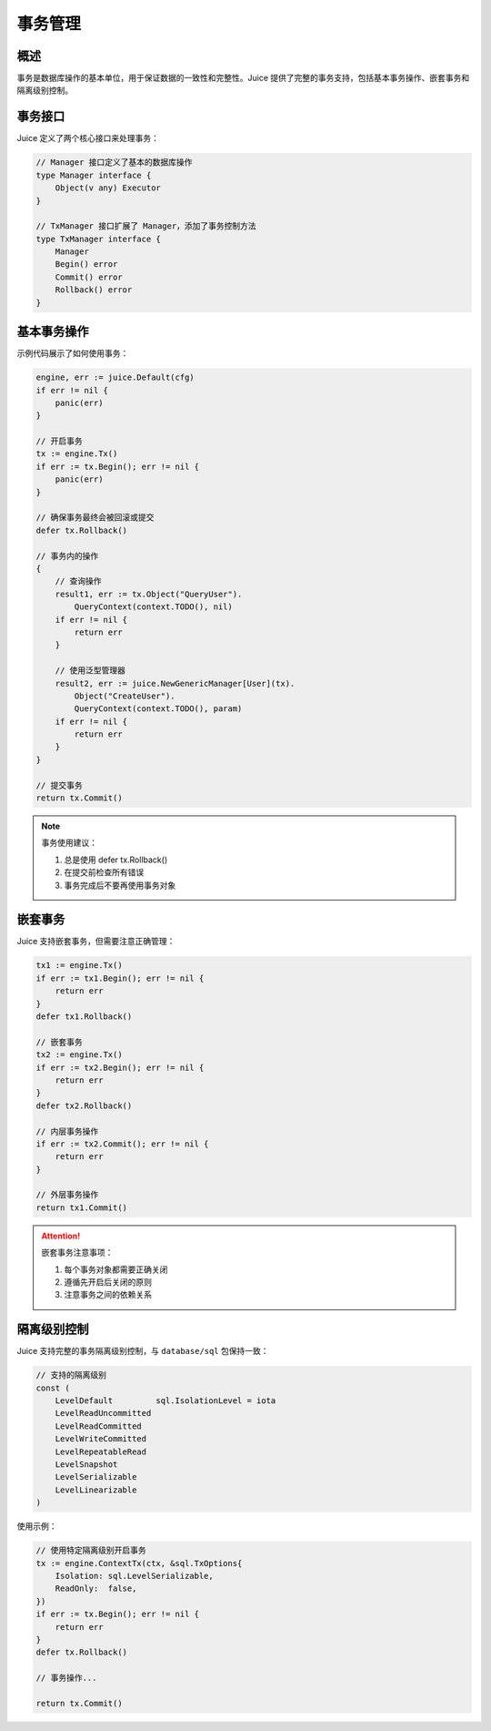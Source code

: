 事务管理
========

概述
----

事务是数据库操作的基本单位，用于保证数据的一致性和完整性。Juice 提供了完整的事务支持，包括基本事务操作、嵌套事务和隔离级别控制。

事务接口
-------

Juice 定义了两个核心接口来处理事务：

.. code-block:: go

    // Manager 接口定义了基本的数据库操作
    type Manager interface {
        Object(v any) Executor
    }

    // TxManager 接口扩展了 Manager，添加了事务控制方法
    type TxManager interface {
        Manager
        Begin() error
        Commit() error
        Rollback() error
    }

基本事务操作
----------

示例代码展示了如何使用事务：

.. code-block:: go

    engine, err := juice.Default(cfg)
    if err != nil {
        panic(err)
    }

    // 开启事务
    tx := engine.Tx()
    if err := tx.Begin(); err != nil {
        panic(err)
    }

    // 确保事务最终会被回滚或提交
    defer tx.Rollback()

    // 事务内的操作
    {
        // 查询操作
        result1, err := tx.Object("QueryUser").
            QueryContext(context.TODO(), nil)
        if err != nil {
            return err
        }

        // 使用泛型管理器
        result2, err := juice.NewGenericManager[User](tx).
            Object("CreateUser").
            QueryContext(context.TODO(), param)
        if err != nil {
            return err
        }
    }

    // 提交事务
    return tx.Commit()

.. note::
    事务使用建议：

    1. 总是使用 defer tx.Rollback()
    2. 在提交前检查所有错误
    3. 事务完成后不要再使用事务对象

嵌套事务
-------

Juice 支持嵌套事务，但需要注意正确管理：

.. code-block:: go

    tx1 := engine.Tx()
    if err := tx1.Begin(); err != nil {
        return err
    }
    defer tx1.Rollback()

    // 嵌套事务
    tx2 := engine.Tx()
    if err := tx2.Begin(); err != nil {
        return err
    }
    defer tx2.Rollback()

    // 内层事务操作
    if err := tx2.Commit(); err != nil {
        return err
    }

    // 外层事务操作
    return tx1.Commit()

.. attention::
    嵌套事务注意事项：

    1. 每个事务对象都需要正确关闭
    2. 遵循先开启后关闭的原则
    3. 注意事务之间的依赖关系

隔离级别控制
----------

Juice 支持完整的事务隔离级别控制，与 ``database/sql`` 包保持一致：

.. code-block:: go

    // 支持的隔离级别
    const (
        LevelDefault         sql.IsolationLevel = iota
        LevelReadUncommitted
        LevelReadCommitted
        LevelWriteCommitted
        LevelRepeatableRead
        LevelSnapshot
        LevelSerializable
        LevelLinearizable
    )

使用示例：

.. code-block:: go

    // 使用特定隔离级别开启事务
    tx := engine.ContextTx(ctx, &sql.TxOptions{
        Isolation: sql.LevelSerializable,
        ReadOnly:  false,
    })
    if err := tx.Begin(); err != nil {
        return err
    }
    defer tx.Rollback()

    // 事务操作...

    return tx.Commit()